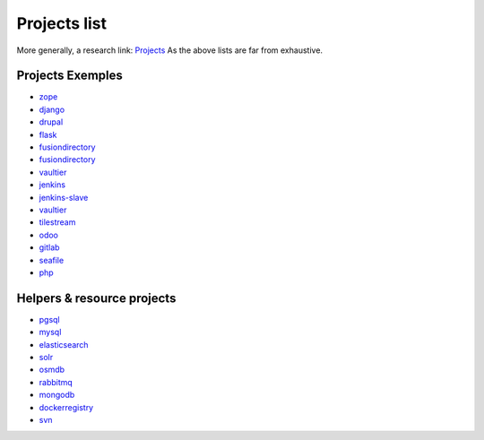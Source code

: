 .. _projects_project_list:

Projects list
=================

More generally, a research link: `Projects <https://github.com/makinacorpus?utf8=%E2%9C%93&query=corpus->`_
As the above lists are far from exhaustive.

Projects Exemples
+++++++++++++++++++
- `zope <https://github.com/makinacorpus/corpus-zope>`_
- `django <https://github.com/makinacorpus/corpus-django>`_
- `drupal <https://github.com/makinacorpus/corpus-drupal>`_
- `flask <https://github.com/makinacorpus/corpus-flask>`_
- `fusiondirectory <https://github.com/makinacorpus/corpus-fusiondirectory>`_
- `fusiondirectory <https://github.com/makinacorpus/corpus-fusiondirectory>`_
- `vaultier <https://github.com/makinacorpus/corpus-vaultier>`_
- `jenkins <https://github.com/makinacorpus/corpus-jenkins>`_
- `jenkins-slave <https://github.com/makinacorpus/corpus-jenkins-slave>`_
- `vaultier <https://github.com/makinacorpus/corpus-vaultier>`_
- `tilestream <https://github.com/makinacorpus/corpus-tilestream>`_
- `odoo <https://github.com/makinacorpus/corpus-odoo>`_
- `gitlab <https://github.com/makinacorpus/corpus-gitlab>`_
- `seafile <https://github.com/makinacorpus/corpus-seafile>`_
- `php <https://github.com/makinacorpus/corpus-php>`_

Helpers & resource projects
++++++++++++++++++++++++++++++
- `pgsql <https://github.com/makinacorpus/corpus-pgsql>`_
- `mysql <https://github.com/makinacorpus/corpus-mysql>`_
- `elasticsearch <https://github.com/makinacorpus/corpus-elasticsearch>`_
- `solr <https://github.com/makinacorpus/corpus-solr>`_
- `osmdb <https://github.com/makinacorpus/corpus-osmdb>`_
- `rabbitmq <https://github.com/makinacorpus/corpus-rabbitmq>`_
- `mongodb <https://github.com/makinacorpus/corpus-mongodb>`_
- `dockerregistry <https://github.com/makinacorpus/corpus-dockerregistry>`_
- `svn <https://github.com/makinacorpus/corpus-svn>`_
